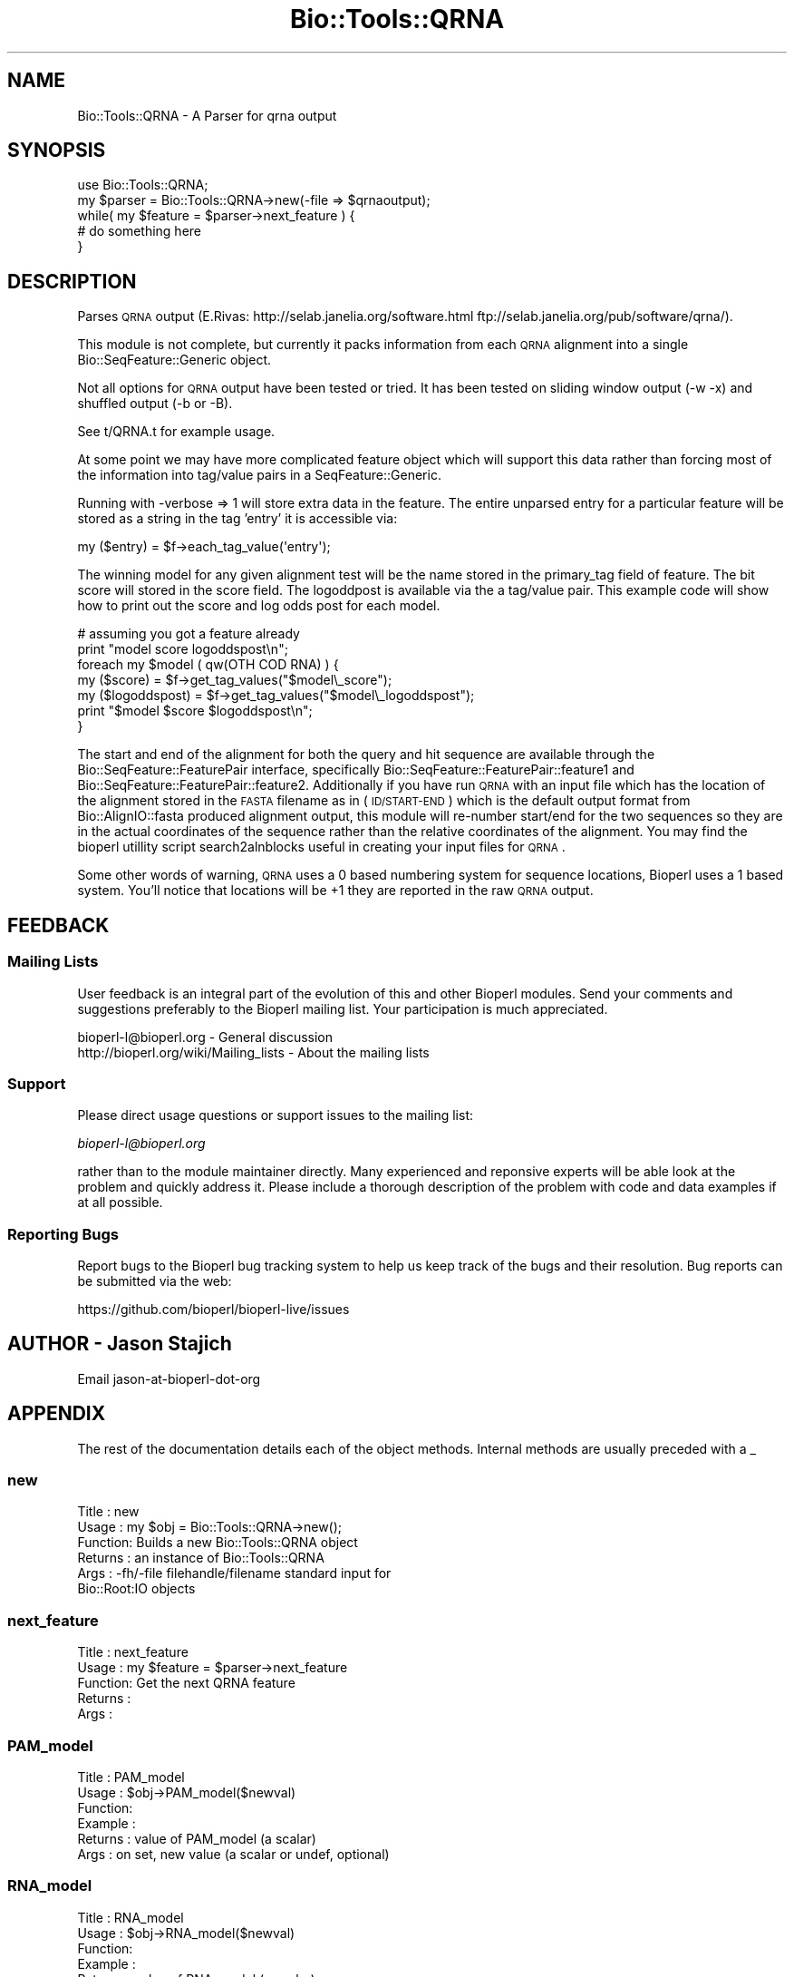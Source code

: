 .\" Automatically generated by Pod::Man 2.22 (Pod::Simple 3.13)
.\"
.\" Standard preamble:
.\" ========================================================================
.de Sp \" Vertical space (when we can't use .PP)
.if t .sp .5v
.if n .sp
..
.de Vb \" Begin verbatim text
.ft CW
.nf
.ne \\$1
..
.de Ve \" End verbatim text
.ft R
.fi
..
.\" Set up some character translations and predefined strings.  \*(-- will
.\" give an unbreakable dash, \*(PI will give pi, \*(L" will give a left
.\" double quote, and \*(R" will give a right double quote.  \*(C+ will
.\" give a nicer C++.  Capital omega is used to do unbreakable dashes and
.\" therefore won't be available.  \*(C` and \*(C' expand to `' in nroff,
.\" nothing in troff, for use with C<>.
.tr \(*W-
.ds C+ C\v'-.1v'\h'-1p'\s-2+\h'-1p'+\s0\v'.1v'\h'-1p'
.ie n \{\
.    ds -- \(*W-
.    ds PI pi
.    if (\n(.H=4u)&(1m=24u) .ds -- \(*W\h'-12u'\(*W\h'-12u'-\" diablo 10 pitch
.    if (\n(.H=4u)&(1m=20u) .ds -- \(*W\h'-12u'\(*W\h'-8u'-\"  diablo 12 pitch
.    ds L" ""
.    ds R" ""
.    ds C` ""
.    ds C' ""
'br\}
.el\{\
.    ds -- \|\(em\|
.    ds PI \(*p
.    ds L" ``
.    ds R" ''
'br\}
.\"
.\" Escape single quotes in literal strings from groff's Unicode transform.
.ie \n(.g .ds Aq \(aq
.el       .ds Aq '
.\"
.\" If the F register is turned on, we'll generate index entries on stderr for
.\" titles (.TH), headers (.SH), subsections (.SS), items (.Ip), and index
.\" entries marked with X<> in POD.  Of course, you'll have to process the
.\" output yourself in some meaningful fashion.
.ie \nF \{\
.    de IX
.    tm Index:\\$1\t\\n%\t"\\$2"
..
.    nr % 0
.    rr F
.\}
.el \{\
.    de IX
..
.\}
.\"
.\" Accent mark definitions (@(#)ms.acc 1.5 88/02/08 SMI; from UCB 4.2).
.\" Fear.  Run.  Save yourself.  No user-serviceable parts.
.    \" fudge factors for nroff and troff
.if n \{\
.    ds #H 0
.    ds #V .8m
.    ds #F .3m
.    ds #[ \f1
.    ds #] \fP
.\}
.if t \{\
.    ds #H ((1u-(\\\\n(.fu%2u))*.13m)
.    ds #V .6m
.    ds #F 0
.    ds #[ \&
.    ds #] \&
.\}
.    \" simple accents for nroff and troff
.if n \{\
.    ds ' \&
.    ds ` \&
.    ds ^ \&
.    ds , \&
.    ds ~ ~
.    ds /
.\}
.if t \{\
.    ds ' \\k:\h'-(\\n(.wu*8/10-\*(#H)'\'\h"|\\n:u"
.    ds ` \\k:\h'-(\\n(.wu*8/10-\*(#H)'\`\h'|\\n:u'
.    ds ^ \\k:\h'-(\\n(.wu*10/11-\*(#H)'^\h'|\\n:u'
.    ds , \\k:\h'-(\\n(.wu*8/10)',\h'|\\n:u'
.    ds ~ \\k:\h'-(\\n(.wu-\*(#H-.1m)'~\h'|\\n:u'
.    ds / \\k:\h'-(\\n(.wu*8/10-\*(#H)'\z\(sl\h'|\\n:u'
.\}
.    \" troff and (daisy-wheel) nroff accents
.ds : \\k:\h'-(\\n(.wu*8/10-\*(#H+.1m+\*(#F)'\v'-\*(#V'\z.\h'.2m+\*(#F'.\h'|\\n:u'\v'\*(#V'
.ds 8 \h'\*(#H'\(*b\h'-\*(#H'
.ds o \\k:\h'-(\\n(.wu+\w'\(de'u-\*(#H)/2u'\v'-.3n'\*(#[\z\(de\v'.3n'\h'|\\n:u'\*(#]
.ds d- \h'\*(#H'\(pd\h'-\w'~'u'\v'-.25m'\f2\(hy\fP\v'.25m'\h'-\*(#H'
.ds D- D\\k:\h'-\w'D'u'\v'-.11m'\z\(hy\v'.11m'\h'|\\n:u'
.ds th \*(#[\v'.3m'\s+1I\s-1\v'-.3m'\h'-(\w'I'u*2/3)'\s-1o\s+1\*(#]
.ds Th \*(#[\s+2I\s-2\h'-\w'I'u*3/5'\v'-.3m'o\v'.3m'\*(#]
.ds ae a\h'-(\w'a'u*4/10)'e
.ds Ae A\h'-(\w'A'u*4/10)'E
.    \" corrections for vroff
.if v .ds ~ \\k:\h'-(\\n(.wu*9/10-\*(#H)'\s-2\u~\d\s+2\h'|\\n:u'
.if v .ds ^ \\k:\h'-(\\n(.wu*10/11-\*(#H)'\v'-.4m'^\v'.4m'\h'|\\n:u'
.    \" for low resolution devices (crt and lpr)
.if \n(.H>23 .if \n(.V>19 \
\{\
.    ds : e
.    ds 8 ss
.    ds o a
.    ds d- d\h'-1'\(ga
.    ds D- D\h'-1'\(hy
.    ds th \o'bp'
.    ds Th \o'LP'
.    ds ae ae
.    ds Ae AE
.\}
.rm #[ #] #H #V #F C
.\" ========================================================================
.\"
.IX Title "Bio::Tools::QRNA 3"
.TH Bio::Tools::QRNA 3 "2016-05-27" "perl v5.10.1" "User Contributed Perl Documentation"
.\" For nroff, turn off justification.  Always turn off hyphenation; it makes
.\" way too many mistakes in technical documents.
.if n .ad l
.nh
.SH "NAME"
Bio::Tools::QRNA \- A Parser for qrna output
.SH "SYNOPSIS"
.IX Header "SYNOPSIS"
.Vb 5
\&  use Bio::Tools::QRNA;
\&  my $parser = Bio::Tools::QRNA\->new(\-file => $qrnaoutput);
\&  while( my $feature = $parser\->next_feature ) {
\&    # do something here
\&  }
.Ve
.SH "DESCRIPTION"
.IX Header "DESCRIPTION"
Parses \s-1QRNA\s0 output (E.Rivas:
http://selab.janelia.org/software.html
ftp://selab.janelia.org/pub/software/qrna/).
.PP
This module is not complete, but currently it packs information from
each \s-1QRNA\s0 alignment into a single Bio::SeqFeature::Generic object.
.PP
Not all options for \s-1QRNA\s0 output have been tested or tried.  It has
been tested on sliding window output (\-w \-x) and shuffled output (\-b
or \-B).
.PP
See t/QRNA.t for example usage.
.PP
At some point we may have more complicated feature object which will
support this data rather than forcing most of the information into
tag/value pairs in a SeqFeature::Generic.
.PP
Running with \-verbose => 1 will store extra data in the feature.  The
entire unparsed entry for a particular feature will be stored as a
string in the tag 'entry' it is accessible via:
.PP
.Vb 1
\&  my ($entry) = $f\->each_tag_value(\*(Aqentry\*(Aq);
.Ve
.PP
The winning model for any given alignment test will be the name stored
in the primary_tag field of feature.  The bit score will stored in the
score field.  The logoddpost is available via the a tag/value pair.
This example code will show how to print out the score and log odds
post for each model.
.PP
.Vb 7
\&  # assuming you got a feature already
\&  print "model score logoddspost\en";
\&  foreach my $model ( qw(OTH COD RNA) ) {
\&    my ($score)       = $f\->get_tag_values("$model\e_score");
\&    my ($logoddspost) = $f\->get_tag_values("$model\e_logoddspost");
\&    print "$model $score $logoddspost\en";
\&  }
.Ve
.PP
The start and end of the alignment for both the query and hit sequence
are available through the Bio::SeqFeature::FeaturePair interface,
specifically Bio::SeqFeature::FeaturePair::feature1 and
Bio::SeqFeature::FeaturePair::feature2.  Additionally if you have
run \s-1QRNA\s0 with an input file which has the location of the alignment
stored in the \s-1FASTA\s0 filename as in (\s-1ID/START\-END\s0) which is the default
output format from Bio::AlignIO::fasta produced alignment output,
this module will re-number start/end for the two sequences so they are
in the actual coordinates of the sequence rather than the relative
coordinates of the alignment.  You may find the bioperl utillity
script search2alnblocks useful in creating your input files for \s-1QRNA\s0.
.PP
Some other words of warning, \s-1QRNA\s0 uses a 0 based numbering system for
sequence locations, Bioperl uses a 1 based system.  You'll notice that
locations will be +1 they are reported in the raw \s-1QRNA\s0 output.
.SH "FEEDBACK"
.IX Header "FEEDBACK"
.SS "Mailing Lists"
.IX Subsection "Mailing Lists"
User feedback is an integral part of the evolution of this and other
Bioperl modules. Send your comments and suggestions preferably to
the Bioperl mailing list.  Your participation is much appreciated.
.PP
.Vb 2
\&  bioperl\-l@bioperl.org                  \- General discussion
\&  http://bioperl.org/wiki/Mailing_lists  \- About the mailing lists
.Ve
.SS "Support"
.IX Subsection "Support"
Please direct usage questions or support issues to the mailing list:
.PP
\&\fIbioperl\-l@bioperl.org\fR
.PP
rather than to the module maintainer directly. Many experienced and 
reponsive experts will be able look at the problem and quickly 
address it. Please include a thorough description of the problem 
with code and data examples if at all possible.
.SS "Reporting Bugs"
.IX Subsection "Reporting Bugs"
Report bugs to the Bioperl bug tracking system to help us keep track
of the bugs and their resolution. Bug reports can be submitted via
the web:
.PP
.Vb 1
\&  https://github.com/bioperl/bioperl\-live/issues
.Ve
.SH "AUTHOR \- Jason Stajich"
.IX Header "AUTHOR - Jason Stajich"
Email jason-at-bioperl-dot-org
.SH "APPENDIX"
.IX Header "APPENDIX"
The rest of the documentation details each of the object methods.
Internal methods are usually preceded with a _
.SS "new"
.IX Subsection "new"
.Vb 6
\& Title   : new
\& Usage   : my $obj = Bio::Tools::QRNA\->new();
\& Function: Builds a new Bio::Tools::QRNA object 
\& Returns : an instance of Bio::Tools::QRNA
\& Args    : \-fh/\-file filehandle/filename standard input for 
\&                     Bio::Root:IO objects
.Ve
.SS "next_feature"
.IX Subsection "next_feature"
.Vb 5
\& Title   : next_feature
\& Usage   : my $feature = $parser\->next_feature
\& Function: Get the next QRNA feature
\& Returns : 
\& Args    :
.Ve
.SS "PAM_model"
.IX Subsection "PAM_model"
.Vb 6
\& Title   : PAM_model
\& Usage   : $obj\->PAM_model($newval)
\& Function: 
\& Example : 
\& Returns : value of PAM_model (a scalar)
\& Args    : on set, new value (a scalar or undef, optional)
.Ve
.SS "RNA_model"
.IX Subsection "RNA_model"
.Vb 6
\& Title   : RNA_model
\& Usage   : $obj\->RNA_model($newval)
\& Function: 
\& Example : 
\& Returns : value of RNA_model (a scalar)
\& Args    : on set, new value (a scalar or undef, optional)
.Ve
.SS "seq_file"
.IX Subsection "seq_file"
.Vb 6
\& Title   : seq_file
\& Usage   : $obj\->seq_file($newval)
\& Function: 
\& Example : 
\& Returns : value of seq_file (a scalar)
\& Args    : on set, new value (a scalar or undef, optional)
.Ve
.SS "program_name"
.IX Subsection "program_name"
.Vb 6
\& Title   : program_name
\& Usage   : $obj\->program_name($newval)
\& Function: 
\& Example : 
\& Returns : value of program_name (a scalar)
\& Args    : on set, new value (a scalar or undef, optional)
.Ve
.SS "program_version"
.IX Subsection "program_version"
.Vb 6
\& Title   : program_version
\& Usage   : $obj\->program_version($newval)
\& Function: 
\& Example : 
\& Returns : value of program_version (a scalar)
\& Args    : on set, new value (a scalar or undef, optional)
.Ve
.SS "program_date"
.IX Subsection "program_date"
.Vb 6
\& Title   : program_date
\& Usage   : $obj\->program_date($newval)
\& Function: 
\& Example : 
\& Returns : value of program_date (a scalar)
\& Args    : on set, new value (a scalar or undef, optional)
.Ve
